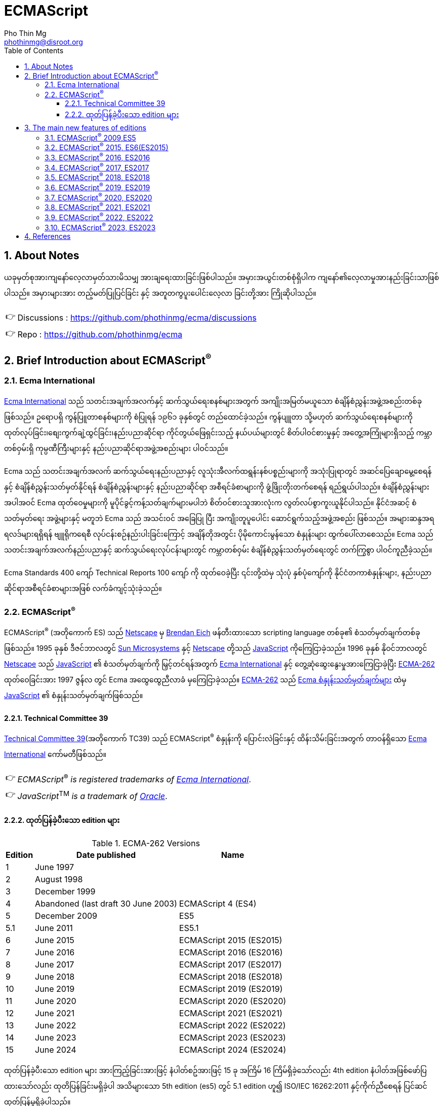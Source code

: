 = ECMAScript
Pho Thin Mg <phothinmg@disroot.org>
:source-highlighter: highlight.js
:highlightjs-theme: monokai
:highlightjs-languages: js,ts
:toc: left
:toclevels: 4
:favicon:
:tip-caption: 💡
:note-caption: 👉
:sectnums:
:linkcss:
:stylesdir: styles/
:stylesheet: index.css
:nofooter:
:imagesdir: images/
:table-caption: Table


== About Notes

****
ယခုမှတ်စုအားကျနော်လေ့လာမှတ်သားမိသမျှ အားချရေးထားခြင်းဖြစ်ပါသည်။ အမှားအယွင်းတစ်စုံရှိပါက ကျနော်၏လေ့လာမှုအားနည်းခြင်းသာဖြစ်ပါသည်။ အမှားများအား တည့်မတ်ပြုပြင်ခြင်း နှင့် အတူတကွပူးပေါင်းလေ့လာ ခြင်းတို့အား ကြိုဆိုပါသည်။ 


NOTE: Discussions :  https://github.com/phothinmg/ecma/discussions

NOTE: Repo : https://github.com/phothinmg/ecma

****

== Brief Introduction about ECMAScript^®^

=== Ecma International

https://ecma-international.org/[Ecma International] သည် သတင်းအချက်အလက်နှင့် ဆက်သွယ်ရေးစနစ်များအတွက် အကျိုးအမြတ်မယူသော စံချိန်စံညွှန်းအဖွဲ့အစည်းတစ်ခုဖြစ်သည်။ ဥရောပရှိ ကွန်ပြူတာစနစ်များကို စံပြုရန် ၁၉၆၁ ခုနှစ်တွင် တည်ထောင်ခဲ့သည်။ ကွန်ပျူတာ သို့မဟုတ် ဆက်သွယ်ရေးစနစ်များကို ထုတ်လုပ်ခြင်း၊စျေးကွက်ချဲ့ထွင်ခြင်း၊နည်းပညာဆိုင်ရာ ကိုင်တွယ်ဖြေရှင်းသည့် နယ်ပယ်များတွင် စိတ်ပါဝင်စားမှုနှင့် အတွေ့အကြုံများရှိသည့် ကမ္ဘာတစ်ဝှမ်းရှိ ကုမ္ပဏီကြီးများနှင့် နည်းပညာဆိုင်ရာအဖွဲ့အစည်းများ ပါဝင်သည်။

Ecma သည် သတင်းအချက်အလက် ဆက်သွယ်ရေးနည်းပညာနှင့် လူသုံးအီလက်ထရွန်းနစ်ပစ္စည်းများကို အသုံးပြုရာတွင် အဆင်ပြေချောမွေ့စေရန်နှင့် စံချိန်စံညွှန်းသတ်မှတ်နိုင်ရန် စံချိန်စံညွှန်းများနှင့် နည်းပညာဆိုင်ရာ အစီရင်ခံစာများကို ဖွံ့ဖြိုးတိုးတက်စေရန် ရည်ရွယ်ပါသည်။ စံချိန်စံညွှန်းများအပါအဝင် Ecma ထုတ်ဝေမှုများကို မူပိုင်ခွင့်ကန့်သတ်ချက်များမပါဘဲ စိတ်ဝင်စားသူအားလုံးက လွတ်လပ်စွာကူးယူနိုင်ပါသည်။ နိုင်ငံအဆင့် စံသတ်မှတ်ရေး အဖွဲ့များနှင့် မတူဘဲ Ecma သည် အသင်းဝင် အခြေပြု ပြီး အကျိုးတူပူပေါင်း ဆောင်ရွက်သည့်အဖွဲ့အစည်း ဖြစ်သည်။ အများဆန္ဒအရ ရလဒ်များရရှိရန် ဗျူရိုကရေစီ လုပ်ငန်းစဉ်နည်းပါးခြင်းကြောင့် အချိန်တိုအတွင်း ပိုမိုကောင်းမွန်သော စံနှုန်းများ ထွက်ပေါ်လာစေသည်။ Ecma သည် သတင်းအချက်အလက်နည်းပညာနှင့် ဆက်သွယ်ရေးလုပ်ငန်းများတွင် ကမ္ဘာတစ်ဝှမ်း စံချိန်စံညွှန်းသတ်မှတ်ရေးတွင် တက်ကြွစွာ ပါဝင်ကူညီခဲ့သည်။

Ecma Standards 400 ကျော် Technical Reports 100 ကျော် ကို ထုတ်ဝေခဲ့ပြီး ၎င်းတို့ထဲမှ သုံးပုံ နှစ်ပုံကျော်ကို နိုင်ငံတကာစံနှုန်းများ, နည်းပညာဆိုင်ရာအစီရင်ခံစာများအဖြစ် လက်ခံကျင့်သုံးခဲ့သည်။

===  ECMAScript^®^

ECMAScript^®^ (အတိုကောက် ES) သည် https://en.wikipedia.org/wiki/Netscape[Netscape]  မှ https://en.wikipedia.org/wiki/Brendan_Eich[Brendan Eich] ဖန်တီးထားသော scripting language တစ်ခု၏ စံသတ်မှတ်ချက်တစ်ခုဖြစ်သည်။ 1995 ခုနှစ် ဒီဇင်ဘာလတွင် https://en.wikipedia.org/wiki/Sun_Microsystems[Sun Microsystems] နှင့် https://en.wikipedia.org/wiki/Netscape[Netscape] တို့သည် https://en.wikipedia.org/wiki/JavaScript[JavaScript] ကိုကြေငြာခဲ့သည်။ 1996 ခုနှစ် နိုဝင်ဘာလတွင် https://en.wikipedia.org/wiki/Netscape[Netscape] သည် https://en.wikipedia.org/wiki/JavaScript[JavaScript] ၏ စံသတ်မှတ်ချက်ကို မြှင့်တင်ရန်အတွက် https://ecma-international.org/[Ecma International] နှင့် တွေ့ဆုံဆွေးနွေးမှုအားကြေငြာခဲ့ပြီး https://ecma-international.org/publications-and-standards/standards/ecma-262/[ECMA-262] ထုတ်ဝေခြင်းအား 1997 ဇွန်လ တွင် Ecma အထွေထွေညီလာခံ မှကြေငြာခဲ့သည်။  https://ecma-international.org/publications-and-standards/standards/ecma-262/[ECMA-262] သည် https://shorturl.at/wmJuT[Ecma စံနှုန်းသတ်မှတ်ချက်များ] ထဲမှ https://en.wikipedia.org/wiki/JavaScript[JavaScript] ၏ စံနှုန်းသတ်မှတ်ချက်ဖြစ်သည်။

==== Technical Committee 39

https://ecma-international.org/technical-committees/tc39/[Technical Committee 39](အတိုကောက် TC39) သည်
ECMAScript^®^ စံနှုန်းကို ပြောင်းလဲခြင်းနှင့် ထိန်းသိမ်းခြင်းအတွက် တာဝန်ရှိသော https://ecma-international.org/[Ecma International]  ကော်မတီဖြစ်သည်။ 

[NOTE]
__ECMAScript__^®^ __is__ __registered__ __trademarks__ __of__ https://ecma-international.org/[__Ecma International__].

[NOTE]
__JavaScript__^TM^ __is__ __a__ __trademark__ __of__ https://www.oracle.com/[__Oracle__].

==== ထုတ်ပြန်ခဲ့ပီးသော edition များ

.ECMA-262 Versions
[%autowidth]
|===
^.>| Edition ^.>| Date published ^.>| Name 

^.>| 1 | June 1997 | 
^.>| 2 | August 1998 |
^.>| 3 | December 1999 |
^.>| 4 | Abandoned (last draft 30 June 2003) | ECMAScript 4 (ES4)
^.>| 5 | December 2009 | ES5
^.>| 5.1 | June 2011 | ES5.1 
^.>| 6 | June 2015 | ECMAScript 2015 (ES2015)
^.>| 7 | June 2016 | ECMAScript 2016 (ES2016) 
^.>| 8 | June 2017 | ECMAScript 2017 (ES2017) 
^.>| 9 | June 2018 | ECMAScript 2018 (ES2018)
^.>| 10 | June 2019 | ECMAScript 2019 (ES2019) 
^.>| 11 | June 2020 | ECMAScript 2020 (ES2020) 
^.>| 12 | June 2021 | ECMAScript 2021 (ES2021) 
^.>| 13 | June 2022 | ECMAScript 2022 (ES2022) 
^.>| 14 | June 2023 | ECMAScript 2023 (ES2023)  
^.>| 15 | June 2024 | ECMAScript 2024 (ES2024) 
|===

ထုတ်ပြန်ခဲ့ပီးသော edition များ အားကြည့်ခြင်းအားဖြင့် နံပါတ်စဥ်အားဖြင့် 15 ခု အကြိမ် 16 ကြိမ်ရှိခဲ့သော်လည်း 4th edition နံပါတ်အဖြစ်ဖော်ပြထားသော်လည်း ထုတိပြန်ခြင်းမရှိခဲ့ပါ အသိများသော 5th edition (es5) တွင် 5.1 edition ဟူ၍ ISO/IEC 16262:2011 နှင့်ကိုက်ညီစေရန် ပြင်ဆင်ထုတ်ပြန်မှုရှိခဲ့ပါသည်။ 

1999 တွင်ထုတ်ပြန်ခဲ့သော 3th edition (ES3) နောက်ပိုင်း အကြီးစားအဆင်မြှင့်တင်မှု များထည့်သွင်းနိုင်ရန် နှင့် ES3 ၏ အားနည်းချက်များကိုပြင်ဆင်ရန် ကြိုးပန်းခဲ့ကြသည်။
ES3 ၏လုပ်ဆောင်ချက်အချို့ကိုလည်းစွန့်လွှတ်ရန်ပါထည့်သွင်းစဥ်းစားခဲ့သည်ဟုယူဆရပါသည်။
အခြား scripting language များနှင့် browser များအတွက် ES4 အဆိုပြုချက်တွေက အခက်အခဲများဖြစ်ပေါ်စေနိုင်ကြောင်း ၄င်းတို့အခြင်းခြင်းကြားအပြန်အလှန်မှီခိုမှုများကလည်း ES3 ထက်ပိုမိုကြီးမားရှုပ်ထွေးမှုများရှိကြောင်းဝေဖန်ထောက်ပြမှု့များ ရှိခဲ့ ​​ပြီး
Yahoo Microsoft Google အစရှိသော သဘောထားကွဲလွဲသူများက အစမ်းသဘော ES3.1 အနေနှင့်  အဆင့်မြင့်တင်မှုအနည်းငယ်ဖြင့် ဒီဇိုင်းထုတ်ရန် ကိုယ်ပိုင်ဆပ်ကော်မတီတစ်ခုဖွဲ့စည်းခဲ့သည်။
edition နှစ်ခုလုံးတစ်ပြိုင်ထဲ ထုတ်ပြန်နိုင်ရန် နှင့် အချို့သော ES4 အဆင့်မြင့်တင်မှုများအား ၄င်းတို့၏ ပလက်ဖောင်းများတွင်အသုံးပြုရန် မဖြစ်နိုင်သေးသည့်အနေအထားအနေနှင့် သဘောတူညီခဲ့ကြသည်။ သို့သော်လည်း သဘောထားကွဲလွဲမှုများ ဆက်တိုက်ဖြစ်ပေါ်နေဆဲဖြစ်ပြီး အဆိုပါ ပလက်ဖောင်းတွေက ES4 ကို support လုပ်ပါ့မလား implement လုပ်ပါ့မလားဆိုသည့်သံသယ ဖြစ်ပေါ်လာသည့် အခြေအနေအထိရောက်ရှိခဲ့သည်။ 

ECMAScript^®^ ၏ အနာဂတ်အတွက် 2008 ခုနှစ် ဇွန်လတွင် သဘောထားကွဲလွဲသော အဖွဲ့နှစ်ဖွဲ့ကြား သဘောတူညီမှုရရှိခဲ့သည်။ TC39 သည် ES3.1 (နောင်တွင် ES5) တွင်ပါဝင်လုပ်ဆောင်သူများနှင့်အပြည့်အဝပူးပါင်းပြီး 2009 ဧပြီလတွင် ES5 မူကြမ်းကိုအပြီးသတ်ထုတ်ပြန်ခဲ့သည်။ 2009 ဒီဇင်ဘာ ၃ ရက်တွင် ES4 နှင့် ES3.1 အားရာဇဝင်တွင်ထားခဲ့ပြီး ES5 အားထုတ်ပြန်နိုင်ခဲ့သည်။ 


== The main new features of editions

ES3 မှ ES4 ES3.1 အငြင်းပွားမှုအပြီး ထုတ်ပြန်လာသော ES5 မှစပြီး ထပ်မံဖြည့်သွင်းလာသော edition အလိုက် feature အသစ်များ စုစည်းဖော်ပြပါသည်။

=== ECMAScript^®^ 2009,ES5

.New Features

1.`"use strict"`

2.`String[number] access`

3.`Multiline strings`

4.`String.trim()`

5.`Array.isArray()`

6.`Array.forEach()`

7.`Array.map()`

8.`Array.filter()`

9.`Array.reduce()`

10.`Array.reduceRight()`

11.`Array.every()`

12.`Array.some()`

13.`Array.indexOf()`

14.`Array.lastIndexOf()`

15.`JSON.parse()`

16.`JSON.stringify()`

17.`Date.now()`

18.`Date.toISOString()`

19.`Date.toJSON()`

20.`Property getters and setters`

21.`Reserved words as property names`

22.`Object.create()`

23.`Object.keys()`

24.`Object management`

25.`Object protection`

26.`Object.defineProperty()`

27.`Function bind()`

28.`Trailing commas`

.Browser Support for ES5
[cols="<.<,<.<,<.<,<.<,<.<"]
|===
^.>a| 
image::chrome.svg[chrome,36,36]  
^.>a| 
image::edge.svg[edge,36,36]   
^.>a| 
image::firefox.svg[firefox,36,36]   
^.>a| 
image::safari.svg[safari,36,36]  
^.>a| 
image::opera.svg[opera,36,36]  

^.>| Chrome 23 ^.>| Edge 10 ^.>| Firefox 21 ^.>| Safari 6 ^.>| Opera 15
^.>| Sep 2012 ^.>| Sep 2012 ^.>| Apr 2013 ^.>| Jul 2012 ^.>| Jul 2013
|===

__ES5 (JavaScript 2009) fully supported in all modern browsers since July 2013.__

=== ECMAScript^®^ 2015, ES6(ES2015)

အဆင့်မြင့်တင်မှုများစွာဖြင့် ထွက်ပေါ်လာခဲ့သော ES6 သည် https://en.wikipedia.org/wiki/JavaScript[JavaScript] ယနေ့ပုံစံ ဖြစ်လာရန် အရေးပါသော အပြောင်းအလဲတစ်ခုဖြစ်ခဲ့သည်။ ES5 နှင့် ES3 အကြား အငြင်းပွားမှုတွေက ES6 ကို ပိုမိုအားကောင်းစေခဲ့သလို သက်ဆိုင်သူ ပလက်ဖောင်းများ နည်းပညာအဖွဲ့အစည်းကြီးများ Libary များ framework များ အကြား ပိုမိုချောမွေ့သော ပူးပေါင်းဆောင်ရွက်မှုအားဖြစ်ပေါ်စေခဲ့ကြောင်းသုံးသပ်ပါသည်။2015 တွင် ထုတ်ပြန်ခဲ့သော ES6 နောက်ပိုင်း နှစ်စဥ် အားထုတ်ပြန်ခဲ့ပြီး ES6 ES7 ဆိုသည့်အခေါ်အဝေါ်အစား ES2015 ES2000 စသည်ဖြင့်သုံးနှုန်းလာခဲ့ကြောင်း တွေ့ရှိရပါသည်။ 

.New Features

1.`The let keyword`

2.`The const keyword`

3.`Arrow Functions`

4.`The {a,b} = Operator`

5.`The [a,b] = Operator`

6.`The ... Operator`

7.`For...of`

8.`Map Objects`

9.`Set Objects`

10.`Classes`

11.`Promises`

12.`Symbol`

13.`Default Parameters`

14.`Function Rest Parameter`

15.`String.includes()`

16.`String.startsWith()`

17.`String.endsWith()`

18.`Array.entries()`

19.`Array.from()`

20.`Array.keys()`

21.`Array.find()`

22.`Array.findIndex()`

23.`Math.trunc`

24.`Math.sign`

25.`Math.cbrt`

26.`Math.log2`

27.`Math.log10`

28.`Number.EPSILON`

29.`Number.MIN_SAFE_INTEGER`

30.`Number.MAX_SAFE_INTEGER`

31.`Number.isInteger()`

32.`Number.isSafeInteger()`

33.`New Global Methods`

34.`JavaScript Modules`


.Browser Support for ES6 (2015)
[cols="<.<,<.<,<.<,<.<,<.<"]
|===
^.>a| 
image::chrome.svg[chrome,36,36]  
^.>a| 
image::edge.svg[edge,36,36]   
^.>a| 
image::firefox.svg[firefox,36,36]   
^.>a| 
image::safari.svg[safari,36,36]  
^.>a| 
image::opera.svg[opera,36,36]  

^.>| Chrome 51 ^.>| Edge 15 ^.>| Firefox 54 ^.>| Safari 10 ^.>| Opera 38
^.>| May 2016 ^.>| Apr 2017 ^.>| Jun 2017 ^.>| Sep 2016 ^.>| Jun 2016
|===

__ES6 is fully supported in all modern browsers since June 2017.__

__TIP: ES6 is not supported in Internet Explorer.__

=== ECMAScript^®^ 2016, ES2016

.New Features

1.`JavaScript Exponentiation (**)`

2.`JavaScript Exponentiation assignment (**=)`

3.`JavaScript Array includes()`


.Browser Support for ES2016
[cols="<.<,<.<,<.<,<.<,<.<"]
|===
^.>a| 
image::chrome.svg[chrome,36,36]  
^.>a| 
image::edge.svg[edge,36,36]   
^.>a| 
image::firefox.svg[firefox,36,36]   
^.>a| 
image::safari.svg[safari,36,36]  
^.>a| 
image::opera.svg[opera,36,36]  

^.>| Chrome 52 ^.>| Edge 15 ^.>| Firefox 52 ^.>| Safari 10.1 ^.>| Opera 39
^.>| May 2016 ^.>| Apr 2017 ^.>| Jun 2017 ^.>| May 2017 ^.>| Jun 2016
|===

__ES2016 is fully supported in all modern browsers since March 2017__.

__ES2016 is not supported in Internet Explorer__.


=== ECMAScript^®^ 2017, ES2017

.New Features

1.`String padding`

2.`Object.entries()`

3.`Object.values()`

4.`Async and Await`

5.`Trailing Commas in Functions`

6.`Object.getOwnPropertyDescriptors`

.Browser Support for ES2017
[cols="<.<,<.<,<.<,<.<,<.<"]
|===
^.>a| 
image::chrome.svg[chrome,36,36]  
^.>a| 
image::edge.svg[edge,36,36]   
^.>a| 
image::firefox.svg[firefox,36,36]   
^.>a| 
image::safari.svg[safari,36,36]  
^.>a| 
image::opera.svg[opera,36,36]  

^.>| Chrome 57 ^.>| Edge 15 ^.>| Firefox 48 ^.>| Safari 11 ^.>| Opera 44
^.>| Mar 2017 ^.>| Apr 2017 ^.>| Aug 2016 ^.>| Sep 2017 ^.>| Mar 2017
|===

__ES 2017 is fully supported in all modern browsers since September 2017__

=== ECMAScript^®^ 2018, ES2018

.New Features

1.`Asynchronous Iteration`

2.`Promise Finally`

3.`Object Rest Properties`

4.`New RegExp Features`

5.`Shared Memory`

.Browser Support for ES2018
[cols="<.<,<.<,<.<,<.<,<.<"]
|===
^.>a| 
image::chrome.svg[chrome,36,36]  
^.>a| 
image::edge.svg[edge,36,36]   
^.>a| 
image::firefox.svg[firefox,36,36]   
^.>a| 
image::safari.svg[safari,36,36]  
^.>a| 
image::opera.svg[opera,36,36]  

^.>| Chrome 63 ^.>| Edge 79 ^.>| Firefox 57 ^.>| Safari 11 ^.>| Opera 50
^.>| Dec 2017 ^.>| Jan 2020 ^.>| Nov 2017 ^.>| Sep 2017 ^.>| Jan 2018
|===


=== ECMAScript^®^ 2019, ES2019

.New Features

1.`String.trimStart()`

2.`String.trimEnd()`

3.`Object.fromEntries`

4.`Optional catch binding`

5.`Array.flat()`

6.`Array.flatMap()`

7.`Revised Array.Sort()`

8.`Revised JSON.stringify()`

9.`Separator symbols allowed in string litterals`

10.`Revised Function.toString()`

.Browser Support for ES2019
[cols="<.<,<.<,<.<,<.<,<.<"]
|===
^.>a| 
image::chrome.svg[chrome,36,36]  
^.>a| 
image::edge.svg[edge,36,36]   
^.>a| 
image::firefox.svg[firefox,36,36]   
^.>a| 
image::safari.svg[safari,36,36]  
^.>a| 
image::opera.svg[opera,36,36]  

^.>| Chrome 69 ^.>| Edge 79 ^.>| Firefox 62 ^.>| Safari 12 ^.>| Opera 56
^.>| Sep 2018 ^.>| Jan 2020 ^.>| Sep 2018 ^.>| Sep 2018 ^.>| Sep 2018
|===

=== ECMAScript^®^ 2020, ES2020

.New Features

BigInt
String matchAll()
The Nullish Coalescing Operator (??)
The Optional Chaining Operator (?.)
Logical AND Assignment Operator (&&=)
Logical OR Assignment (||=)
Nullish Coalescing Assignment (??=)
Promise.allSettled()
Dynamic Import

=== ECMAScript^®^ 2021, ES2021

.New Features

Promise.any()
String replaceAll()
Numeric Separators (_)

=== ECMAScript^®^ 2022, ES2022

.New Features

Array at()
String at()
RegExp /d
Object.hasOwn()
error.cause
await import
Class field declarations
Private methods and fields

=== ECMAScript^®^ 2023, ES2023

.New Features

Array findLast()
Array findLastIndex()
Array toReversed()
Array toSorted()
Array toSpliced()
Array with()
#! (Shebang)



== References

 . https://dev.to/techelopment/ecmascript-a-collection-of-the-main-new-features-of-each-version-8n5[ECMAScript - A collection of the main new features of each version] by https://dev.to/techelopment[Techelopment]

 . https://medium.com/@yourfuse/javascript-whats-new-with-ecmascript-2024-es15-ef056d2f4bf1[What’s new with ECMAScript^®^ 2024 (ES15) — In Depth Guide] by https://medium.com/@yourfuse[Igor Komolov] 

 . https://w.wiki/DxAv[ECMAScript version history]

 . https://www.w3schools.com/js/js_versions.asp[JavaScript Versions]

 . https://web.archive.org/web/20180318064130/http://es6-features.org/#Constants[ECMAScript 6: New Features: Overview and Comparison]


head_script::"https://cdnjs.cloudflare.com/ajax/libs/codemirror/5.65.11/codemirror.min.js"[name=hs1]

head_script::"https://cdnjs.cloudflare.com/ajax/libs/codemirror/5.65.11/mode/javascript/javascript.min.js"[name=hs2]

head_script::"https://cdnjs.cloudflare.com/ajax/libs/codemirror/5.65.11/mode/xml/xml.min.js"[name=hs3]

body_script::"./scripts/playground.js"[name=bs1]